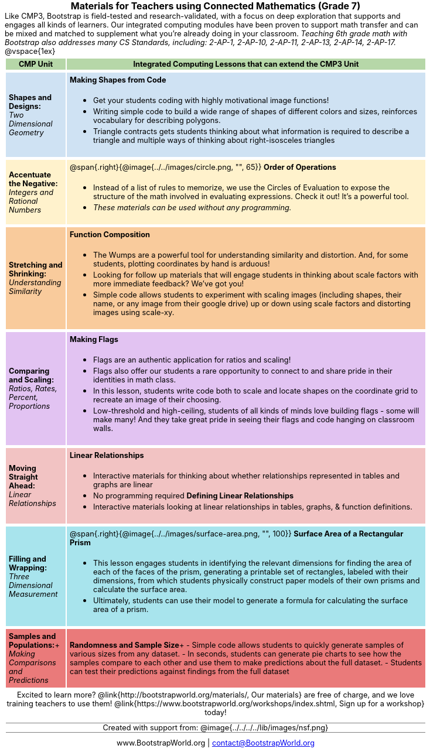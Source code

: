 ++++
<style>
body {
	margin: auto;
	color: 	black !important;
	width:	7.5in;
	height:	10in;
	-webkit-print-color-adjust: exact;
}

/* stuff we want to hide */
#footer, .acknowledgment, #savetodrive-div { display: none !important; }

h1:before {
	content: url('../../images/Logo with Text.png');
 	display: block;
}
h1, h2, tfoot td { font-size: 12pt; margin: 0px 6px; text-align: center !important; }
.ulist p, em, strong, #content { padding: 0 !important; margin: 0 !important; }
.funders { border: solid gray; border-width: 1px 0; margin: 10px 0; }

/* Table formatting */
table { order-collapse: separate; border-spacing: 2px 5px; border: none !important; }
tr th.tableblock, p { font-size: 0.8rem !important; margin: 0; }
tr th.tableblock { background: rgb(182, 215, 168); padding: 2px; }
table tr:nth-child(1) { background: rgb(207, 226, 243); }
table tr:nth-child(2) { background: rgb(255, 242, 204); }
table tr:nth-child(3) { background: rgb(249, 203, 156); }
table tr:nth-child(4) { background: rgb(226, 195, 242); }
table tr:nth-child(5) { background: rgb(242, 195, 195); }
table tr:nth-child(6) { background: rgb(168, 228, 237); }
table tr:nth-child(7) { background: rgb(234, 122, 122); }
table tr td { padding: 5px; border: none !important; }

/* Table footer will be used as our page footer */
tfoot, tfoot tr { background: none !important; }
tfoot { margin: 10px 0; }
tfoot td { padding: 0 !important; }
tfoot img { height: 50px; margin: 5px; }

@media screen { table tr:before { content: none !important; }
@media print {
	@page { size: letter portrait !important; }
	tfoot { position: fixed !important; bottom: 0 !important; }
	table { page-break-before: avoid; }

	/* Which row to break? */
	table tr:nth-child(3):before {content:""; display: block; page-break-before: always;}
}
</style>
++++
= Materials for Teachers using Connected Mathematics (Grade 7)
Like CMP3, Bootstrap is field-tested and research-validated, with a focus on deep exploration that supports and engages all kinds of learners.  Our integrated computing modules have been proven to support math transfer and can be mixed and matched to supplement what you’re already doing in your classroom. __Teaching 6th grade math with Bootstrap also addresses many CS Standards, including: 2-AP-1, 2-AP-10, 2-AP-11, 2-AP-13, 2-AP-14, 2-AP-17.__

@vspace{1ex}

[cols=".^1a,6a", stripes="none",options="header, footer"]
|===
| *CMP Unit*
| *Integrated Computing Lessons that can extend the CMP3 Unit*


| *Shapes and Designs:* +
 _Two Dimensional Geometry_

| *Making Shapes from Code*

- Get your students coding with highly motivational image functions!
- Writing simple code to build a wide range of shapes of different colors and sizes, reinforces vocabulary for describing polygons.
- Triangle contracts gets students thinking about what information is required to describe a triangle and multiple ways of thinking about right-isosceles triangles

| *Accentuate the Negative:* +
 _Integers and Rational Numbers_
| @span{.right}{@image{../../images/circle.png, "", 65}}
*Order of Operations*

- Instead of a list of rules to memorize, we use the Circles of Evaluation to expose the structure of the math involved in evaluating expressions. Check it out! It’s a powerful tool.
- __These materials can be used without any programming.__

| *Stretching and Shrinking:* +
_Understanding Similarity_

| *Function Composition*

- The Wumps are a powerful tool for understanding similarity and distortion.
And, for some students, plotting coordinates by hand is arduous!
- Looking for follow up materials that will engage students in thinking about scale factors with more immediate feedback? We’ve got you!
- Simple code allows students to experiment with scaling images (including shapes, their name, or any image from their google drive) up or down using scale factors and distorting images using scale-xy.

| *Comparing and Scaling:* +
_Ratios, Rates, Percent, Proportions_

| *Making Flags*

- Flags are an authentic application for ratios and scaling!
- Flags also offer our students a rare opportunity to connect to and share pride in their identities in math class.
- In this lesson, students write code both to scale and locate shapes on the coordinate grid to recreate an image of their choosing.
- Low-threshold and high-ceiling, students of all kinds of minds love building flags - some will make many! And they take great pride in seeing their flags and code hanging on classroom walls.

| *Moving Straight Ahead:* +
_Linear Relationships_

| *Linear Relationships*

- Interactive materials for thinking about whether relationships represented in tables and graphs are linear
- No programming required
*Defining Linear Relationships*
- Interactive materials looking at linear relationships in tables, graphs, & function definitions.


| *Filling and Wrapping:* +
_Three Dimensional Measurement_

| @span{.right}{@image{../../images/surface-area.png, "", 100}}
*Surface Area of a Rectangular Prism*

- This lesson engages students in identifying the relevant dimensions for finding the area of each of the faces of the prism, generating a printable set of rectangles, labeled with their dimensions, from which students physically construct paper models of their own prisms and calculate the surface area.
- Ultimately, students can use their model to generate a formula for calculating the surface area of a prism.



| *Samples and Populations:*+
_Making Comparisons and Predictions_

| *Randomness and Sample Size*+
- Simple code allows students to quickly generate samples of various sizes from any dataset.
- In seconds, students can generate pie charts to see how the samples compare to each other and use them to make predictions about the full dataset.
- Students can test their predictions against findings from the full dataset

2+| // footer row
Excited to learn more? @link{http://bootstrapworld.org/materials/, Our materials} are free of charge, and we love training teachers to use them! @link{https://www.bootstrapworld.org/workshops/index.shtml, Sign up for a workshop} today!

[.funders]
Created with support from: @image{../../../../lib/images/nsf.png}

www.BootstrapWorld.org  \|  contact@BootstrapWorld.org
|===

